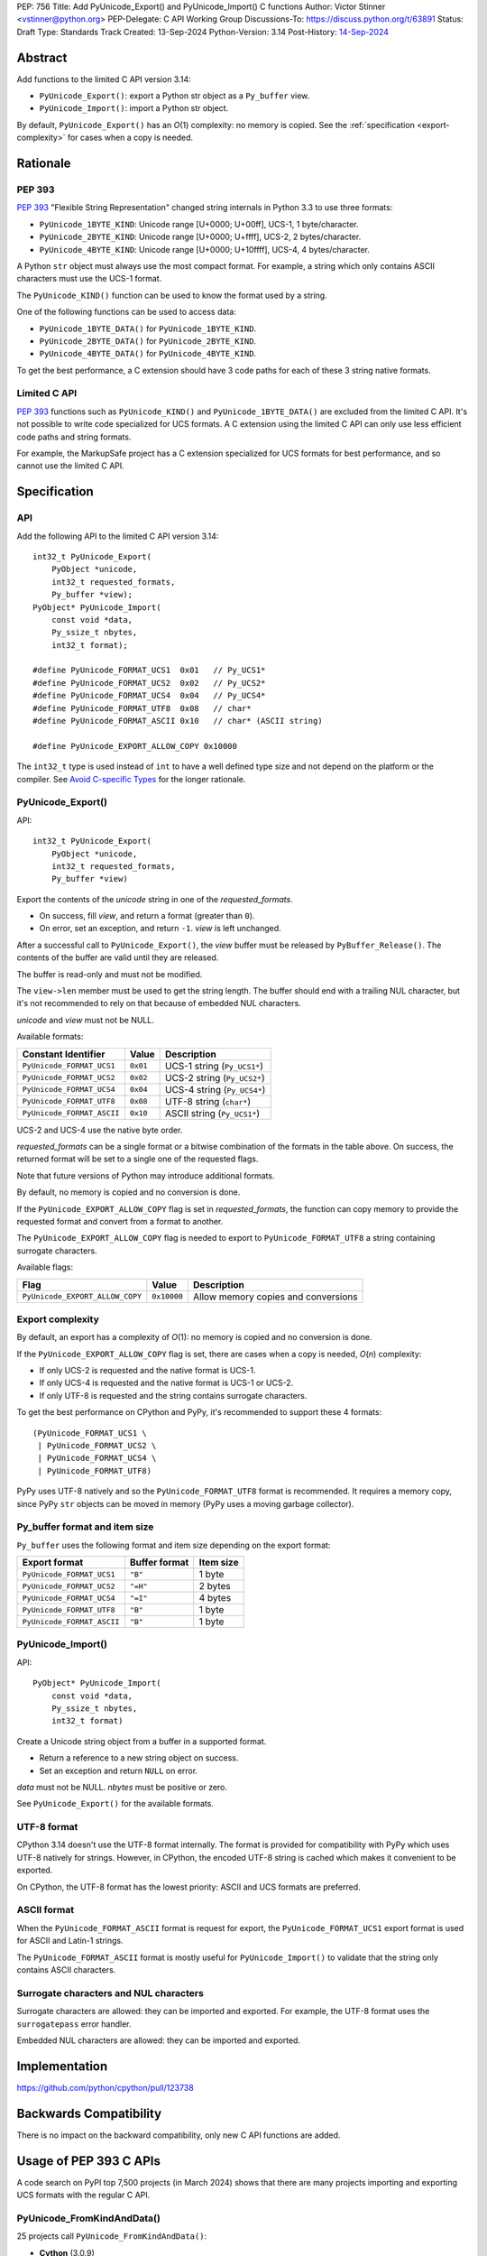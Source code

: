 PEP: 756
Title: Add PyUnicode_Export() and PyUnicode_Import() C functions
Author: Victor Stinner <vstinner@python.org>
PEP-Delegate: C API Working Group
Discussions-To: https://discuss.python.org/t/63891
Status: Draft
Type: Standards Track
Created: 13-Sep-2024
Python-Version: 3.14
Post-History: `14-Sep-2024 <https://discuss.python.org/t/63891>`__

.. highlight:: c


Abstract
========

Add functions to the limited C API version 3.14:

* ``PyUnicode_Export()``: export a Python str object as a ``Py_buffer``
  view.
* ``PyUnicode_Import()``: import a Python str object.

By default, ``PyUnicode_Export()`` has an *O*\ (1) complexity: no memory
is copied. See the :ref:`specification <export-complexity>` for cases
when a copy is needed.


Rationale
=========

PEP 393
-------

:pep:`393` "Flexible String Representation" changed string internals in
Python 3.3 to use three formats:

* ``PyUnicode_1BYTE_KIND``: Unicode range [U+0000; U+00ff],
  UCS-1, 1 byte/character.
* ``PyUnicode_2BYTE_KIND``: Unicode range [U+0000; U+ffff],
  UCS-2, 2 bytes/character.
* ``PyUnicode_4BYTE_KIND``: Unicode range [U+0000; U+10ffff],
  UCS-4, 4 bytes/character.

A Python ``str`` object must always use the most compact format. For
example, a string which only contains ASCII characters must use the
UCS-1 format.

The ``PyUnicode_KIND()`` function can be used to know the format used by
a string.

One of the following functions can be used to access data:

* ``PyUnicode_1BYTE_DATA()`` for ``PyUnicode_1BYTE_KIND``.
* ``PyUnicode_2BYTE_DATA()`` for ``PyUnicode_2BYTE_KIND``.
* ``PyUnicode_4BYTE_DATA()`` for ``PyUnicode_4BYTE_KIND``.

To get the best performance, a C extension should have 3 code paths for
each of these 3 string native formats.

Limited C API
-------------

:pep:`393` functions such as ``PyUnicode_KIND()`` and
``PyUnicode_1BYTE_DATA()`` are excluded from the limited C API. It's not
possible to write code specialized for UCS formats. A C extension using
the limited C API can only use less efficient code paths and string
formats.

For example, the MarkupSafe project has a C extension specialized for
UCS formats for best performance, and so cannot use the limited C
API.


Specification
=============

API
---

Add the following API to the limited C API version 3.14::

    int32_t PyUnicode_Export(
        PyObject *unicode,
        int32_t requested_formats,
        Py_buffer *view);
    PyObject* PyUnicode_Import(
        const void *data,
        Py_ssize_t nbytes,
        int32_t format);

    #define PyUnicode_FORMAT_UCS1  0x01   // Py_UCS1*
    #define PyUnicode_FORMAT_UCS2  0x02   // Py_UCS2*
    #define PyUnicode_FORMAT_UCS4  0x04   // Py_UCS4*
    #define PyUnicode_FORMAT_UTF8  0x08   // char*
    #define PyUnicode_FORMAT_ASCII 0x10   // char* (ASCII string)

    #define PyUnicode_EXPORT_ALLOW_COPY 0x10000

The ``int32_t`` type is used instead of ``int`` to have a well defined
type size and not depend on the platform or the compiler.
See `Avoid C-specific Types
<https://github.com/capi-workgroup/api-evolution/issues/10>`_ for the
longer rationale.

PyUnicode_Export()
------------------

API::

    int32_t PyUnicode_Export(
        PyObject *unicode,
        int32_t requested_formats,
        Py_buffer *view)

Export the contents of the *unicode* string in one of the *requested_formats*.

* On success, fill *view*, and return a format (greater than ``0``).
* On error, set an exception, and return ``-1``.
  *view* is left unchanged.

After a successful call to ``PyUnicode_Export()``,
the *view* buffer must be released by ``PyBuffer_Release()``.
The contents of the buffer are valid until they are released.

The buffer is read-only and must not be modified.

The ``view->len`` member must be used to get the string length. The
buffer should end with a trailing NUL character, but it's not
recommended to rely on that because of embedded NUL characters.

*unicode* and *view* must not be NULL.

Available formats:

===================================  ========  ===========================
Constant Identifier                  Value     Description
===================================  ========  ===========================
``PyUnicode_FORMAT_UCS1``            ``0x01``  UCS-1 string (``Py_UCS1*``)
``PyUnicode_FORMAT_UCS2``            ``0x02``  UCS-2 string (``Py_UCS2*``)
``PyUnicode_FORMAT_UCS4``            ``0x04``  UCS-4 string (``Py_UCS4*``)
``PyUnicode_FORMAT_UTF8``            ``0x08``  UTF-8 string (``char*``)
``PyUnicode_FORMAT_ASCII``           ``0x10``  ASCII string (``Py_UCS1*``)
===================================  ========  ===========================

UCS-2 and UCS-4 use the native byte order.

*requested_formats* can be a single format or a bitwise combination of the
formats in the table above.
On success, the returned format will be set to a single one of the requested
flags.

Note that future versions of Python may introduce additional formats.

By default, no memory is copied and no conversion is done.

If the ``PyUnicode_EXPORT_ALLOW_COPY`` flag is set in
*requested_formats*, the function can copy memory to provide the
requested format and convert from a format to another.

The ``PyUnicode_EXPORT_ALLOW_COPY`` flag is needed to export to
``PyUnicode_FORMAT_UTF8`` a string containing surrogate characters.

Available flags:

===============================  ===========  ===================================
Flag                             Value        Description
===============================  ===========  ===================================
``PyUnicode_EXPORT_ALLOW_COPY``  ``0x10000``  Allow memory copies and conversions
===============================  ===========  ===================================


.. _export-complexity:

Export complexity
-----------------

By default, an export has a complexity of *O*\ (1): no memory is copied
and no conversion is done.

If the ``PyUnicode_EXPORT_ALLOW_COPY`` flag is set, there are cases when a
copy is needed, *O*\ (*n*) complexity:

* If only UCS-2 is requested and the native format is UCS-1.
* If only UCS-4 is requested and the native format is UCS-1 or UCS-2.
* If only UTF-8 is requested and the string contains surrogate
  characters.

To get the best performance on CPython and PyPy, it's recommended to
support these 4 formats::

    (PyUnicode_FORMAT_UCS1 \
     | PyUnicode_FORMAT_UCS2 \
     | PyUnicode_FORMAT_UCS4 \
     | PyUnicode_FORMAT_UTF8)

PyPy uses UTF-8 natively and so the ``PyUnicode_FORMAT_UTF8`` format is
recommended. It requires a memory copy, since PyPy ``str`` objects can
be moved in memory (PyPy uses a moving garbage collector).


Py_buffer format and item size
------------------------------

``Py_buffer`` uses the following format and item size depending on the
export format:

==========================  ==================  ============
Export format               Buffer format       Item size
==========================  ==================  ============
``PyUnicode_FORMAT_UCS1``   ``"B"``             1 byte
``PyUnicode_FORMAT_UCS2``   ``"=H"``            2 bytes
``PyUnicode_FORMAT_UCS4``   ``"=I"``            4 bytes
``PyUnicode_FORMAT_UTF8``   ``"B"``             1 byte
``PyUnicode_FORMAT_ASCII``  ``"B"``             1 byte
==========================  ==================  ============


PyUnicode_Import()
------------------

API::

    PyObject* PyUnicode_Import(
        const void *data,
        Py_ssize_t nbytes,
        int32_t format)

Create a Unicode string object from a buffer in a supported format.

* Return a reference to a new string object on success.
* Set an exception and return ``NULL`` on error.

*data* must not be NULL. *nbytes* must be positive or zero.

See ``PyUnicode_Export()`` for the available formats.


UTF-8 format
------------

CPython 3.14 doesn't use the UTF-8 format internally. The format is
provided for compatibility with PyPy which uses UTF-8 natively for
strings. However, in CPython, the encoded UTF-8 string is cached which
makes it convenient to be exported.

On CPython, the UTF-8 format has the lowest priority: ASCII and UCS
formats are preferred.

ASCII format
------------

When the ``PyUnicode_FORMAT_ASCII`` format is request for export, the
``PyUnicode_FORMAT_UCS1`` export format is used for ASCII and Latin-1
strings.

The ``PyUnicode_FORMAT_ASCII`` format is mostly useful for
``PyUnicode_Import()`` to validate that the string only contains ASCII
characters.


Surrogate characters and NUL characters
---------------------------------------

Surrogate characters are allowed: they can be imported and exported. For
example, the UTF-8 format uses the ``surrogatepass`` error handler.

Embedded NUL characters are allowed: they can be imported and exported.


Implementation
==============

https://github.com/python/cpython/pull/123738


Backwards Compatibility
=======================

There is no impact on the backward compatibility, only new C API
functions are added.


Usage of PEP 393 C APIs
=======================

A code search on PyPI top 7,500 projects (in March 2024) shows that
there are many projects importing and exporting UCS formats with the
regular C API.

PyUnicode_FromKindAndData()
---------------------------

25 projects call ``PyUnicode_FromKindAndData()``:

* **Cython** (3.0.9)
* Levenshtein (0.25.0)
* PyICU (2.12)
* PyICU-binary (2.7.4)
* PyQt5 (5.15.10)
* PyQt6 (6.6.1)
* aiocsv (1.3.1)
* asyncpg (0.29.0)
* biopython (1.83)
* catboost (1.2.3)
* cffi (1.16.0)
* mojimoji (0.0.13)
* mwparserfromhell (0.6.6)
* numba (0.59.0)
* **numpy** (1.26.4)
* orjson (3.9.15)
* pemja (0.4.1)
* pyahocorasick (2.0.0)
* pyjson5 (1.6.6)
* rapidfuzz (3.6.2)
* regex (2023.12.25)
* srsly (2.4.8)
* tokenizers (0.15.2)
* ujson (5.9.0)
* unicodedata2 (15.1.0)


PyUnicode_4BYTE_DATA()
----------------------

21 projects call ``PyUnicode_2BYTE_DATA()`` and/or
``PyUnicode_4BYTE_DATA()``:

* **Cython** (3.0.9)
* **MarkupSafe** (2.1.5)
* Nuitka (2.1.2)
* PyICU (2.12)
* PyICU-binary (2.7.4)
* PyQt5_sip (12.13.0)
* PyQt6_sip (13.6.0)
* biopython (1.83)
* catboost (1.2.3)
* cement (3.0.10)
* cffi (1.16.0)
* duckdb (0.10.0)
* **mypy** (1.9.0)
* **numpy** (1.26.4)
* orjson (3.9.15)
* pemja (0.4.1)
* pyahocorasick (2.0.0)
* pyjson5 (1.6.6)
* pyobjc-core (10.2)
* sip (6.8.3)
* wxPython (4.2.1)


Rejected Ideas
==============

Reject embedded NUL characters and require trailing NUL character
-----------------------------------------------------------------

In C, it's convenient to have a trailing NUL character. For example,
the ``for (; *str != 0; str++)`` loop can be used to iterate on
characters and ``strlen()`` can be used to get a string length.

The problem is that a Python ``str`` object can embed NUL characters.
Example: ``"ab\0c"``. If a string contains an embedded NUL character,
code relying on the NUL character to find the string end truncates the
string. It can lead to bugs, or even security vulnerabilities.
See a previous discussion in the issue `Change PyUnicode_AsUTF8()
to return NULL on embedded null characters
<https://github.com/python/cpython/issues/111089>`_.

Rejecting embedded NUL characters require to scan the string which has
an *O*\ (*n*) complexity.


Reject surrogate characters
---------------------------

Surrogate characters are characters in the Unicode range [U+D800;
U+DFFF].  They are disallowed by UTF codecs such as UTF-8. A Python
``str`` object can contain arbitrary lone surrogate characters. Example:
``"\uDC80"``.

Rejecting surrogate characters prevents exporting a string which contains
such a character. It can be surprising and annoying since the
``PyUnicode_Export()`` caller doesn't control the string contents.

Allowing surrogate characters allows to export any string and so avoid
this issue. For example, the UTF-8 codec can be used with the
``surrogatepass`` error handler to encode and decode surrogate
characters.


Discussions
===========

* https://discuss.python.org/t/63891
* https://github.com/capi-workgroup/decisions/issues/33
* https://github.com/python/cpython/issues/119609

Copyright
=========

This document is placed in the public domain or under the
CC0-1.0-Universal license, whichever is more permissive.

